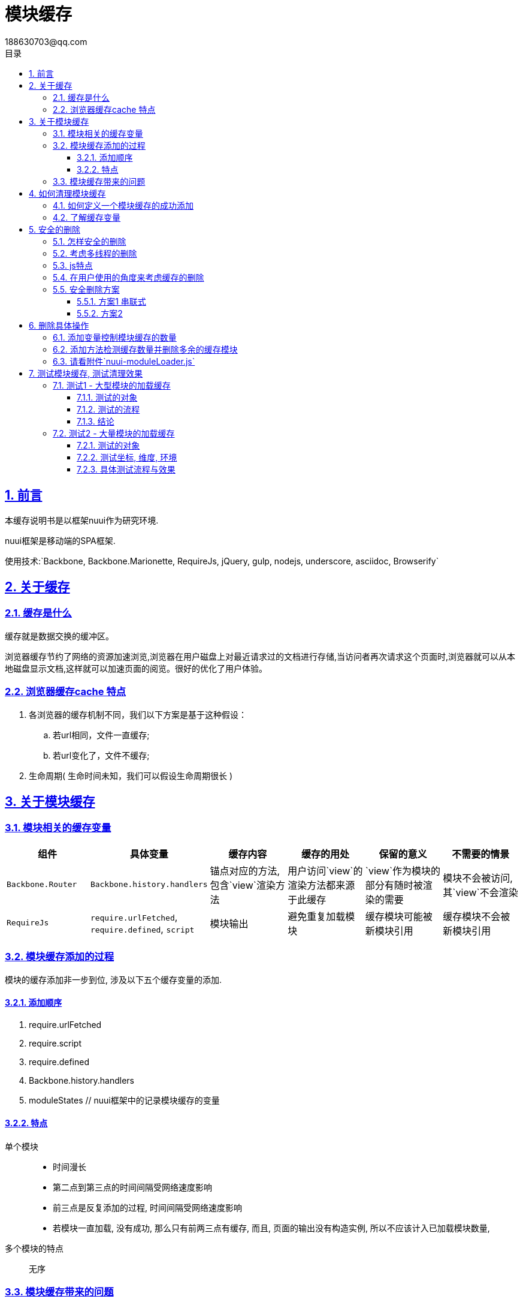 = 模块缓存
188630703@qq.com
:toc: left
:toclevels: 3
:toc-title: 目录
:numbered:
:sectanchors:
:sectlinks:
:sectnums:

:imagesdir: ./images
:stylesdir: ./styles

== 前言

本缓存说明书是以框架nuui作为研究环境.

nuui框架是移动端的SPA框架.

使用技术:`Backbone, Backbone.Marionette, RequireJs, jQuery, gulp, nodejs, underscore, asciidoc, Browserify`


== 关于缓存

=== 缓存是什么

缓存就是数据交换的缓冲区。

浏览器缓存节约了网络的资源加速浏览,浏览器在用户磁盘上对最近请求过的文档进行存储,当访问者再次请求这个页面时,浏览器就可以从本地磁盘显示文档,这样就可以加速页面的阅览。很好的优化了用户体验。

=== 浏览器缓存cache 特点

. 各浏览器的缓存机制不同，我们以下方案是基于这种假设：

.. 若url相同，文件一直缓存;

.. 若url变化了，文件不缓存;

. 生命周期( 生命时间未知，我们可以假设生命周期很长 )

== 关于模块缓存

=== 模块相关的缓存变量

//==== `Backbone.Router`
//
//* 具体变量:   `Backbone.history.handlers`
//* 内容:   锚点对应的方法, 包含`view`渲染方法
//* 用处:   用户访问`view`的渲染方法都来源于此缓存
//* 保留的意义:   `view`作为模块的部分有随时被渲染的需要
//* 删除的情形:   模块不会被访问, 其`view`不会渲染
//
//==== `RequireJs`
//
//* 具体变量:   `require.urlFetched`, `require.defined`, `script`
//* 内容:   模块输出
//* 用处:   避免重复加载模块
//* 保留的意义:   缓存模块可能被新模块引用
//* 删除的情形:   缓存模块不会被新模块引用

|===
|组件 |具体变量 |缓存内容 |缓存的用处 |保留的意义 |不需要的情景

| `Backbone.Router`
| `Backbone.history.handlers`
| 锚点对应的方法, 包含`view`渲染方法
| 用户访问`view`的渲染方法都来源于此缓存
| `view`作为模块的部分有随时被渲染的需要
| 模块不会被访问, 其`view`不会渲染

| `RequireJs`
| `require.urlFetched`, `require.defined`, `script`
| 模块输出
| 避免重复加载模块
| 缓存模块可能被新模块引用
| 缓存模块不会被新模块引用

|===

//view的渲染js与渲染html是一次性加载的
//
//=== 页面实例化的组件会在view切换时被jQ的缓存清理工具清理好

=== 模块缓存添加的过程

模块的缓存添加非一步到位, 涉及以下五个缓存变量的添加.

==== 添加顺序

1. require.urlFetched
2. require.script
3. require.defined
4. Backbone.history.handlers
5. moduleStates // nuui框架中的记录模块缓存的变量

==== 特点

单个模块::
* 时间漫长
* 第二点到第三点的时间间隔受网络速度影响
* 前三点是反复添加的过程, 时间间隔受网络速度影响
* 若模块一直加载, 没有成功, 那么只有前两三点有缓存, 而且, 页面的输出没有构造实例, 所以不应该计入已加载模块数量,

多个模块的特点:: 无序

=== 模块缓存带来的问题

若不断向浏览器加载模块, 多数具体页面的渲染模块与模板模块是不会复用的, 若不清理这些, 会影响浏览器内存.

== 如何清理模块缓存

=== 如何定义一个模块缓存的成功添加

由于缓存的添加是不稳定且耗时长的特点, 我们应该以单个模块的缓存添加为操作单位, 即过程忽略而只看最后的单个模块缓存添加的结果, 只有整个整形的模块缓存才考虑缓存删除.

所以, 这样约定的情况下, 缓存的添加以最后一步, 即`Backbone.history.handlers`或`moduleStates`的添加为有效添加. 这样, 缓存添加成为了一步到位的概念.

=== 了解缓存变量

.缓存变量格式
|===
|缓存变量 |格式 |备注

| `Backbone.history.handlers`
| [ { route: .., callback: func }, { route: .., callback: func } ]
| 缓存添加的顺序是入栈, 即push

| `require.script`
| dom获取的对象, 数组
| 缓存添加的顺序是入栈

| `require.defined`
| { 模块名1: 方法, 模块名2: 方法 }
| 有效清理方法是delete

| `require.urlFetched`
| { 模块路径1 : true, 模块路径2 : true }
| 有效清理方法是delete
|===

== 安全的删除

=== 怎样安全的删除

. 有序的删除? 我理解为精确的查找才是需求

. 维持`Backbone.Router`是有序的

=== 考虑多线程的删除

删除数组的内容注意多线程问题::

	1. 数组是引用变量, 所以多个方法对同一数组同时进行修改, 即并联删除
		.. 那么各个方法的过程中,  数组的长度与index序号会有未知变化
	2. 所以避免使用splice进行删除, splice是依赖序号来进行寻找元素
	3. 猜想方案: 对数组的元素标记toDete属性, 无论哪个方法对其标记toDelete都执行删除

=== js特点

1. 单线程
2. 代码是按顺序执行
3. 毫秒级的执行速度
4. setTimeOut改变执行顺序, 但js代码还是按序执行

js的特点, 保证任何对列表的操作都在一个线程里操作,
所以我理解这里的一个线程指的是, 一个堆栈队列里处理添加和删除

=== 在用户使用的角度来考虑缓存的删除


=== 安全删除方案

==== 方案1 串联式

堆栈式的列表操作
创建一个队列, 把添加和删除的操作都入栈队列中, 有序的进行操作, 这确保列表操作很安全, 但不符合用户体验, 请看:
以加载与跳转, 思考用户者体验
新模块要加载, 返回就模块可以立即执行

.案例分析
|===
|情形 |用户需求 |串联模式 |理想效果

|只进入moduleA后, 跳转moduleB中执行跳转moduleC,
|只执行moduleC
|在moduleB成功加载才开始加载moduleC, 这不合理
|moduleB, moduleC都并联加载, 只显示moduleC

|只进入moduleA后, 跳转moduleB中执行跳转moduleA,
|只执行moduleA
|在moduleB成功加载才返回moduleA, 期间一直是loading状态, 等于假死
|moduleB异步加载, 不影响moduleA使用
|===

 结论:不可能添加和删除都在同一线程

==== 方案2

* 并联添加模块
* 正确定义单个模块缓存的成功添加, 以上已说明
* 删除时机选择: 在单个模块缓存的成功添加后执行模块缓存的删除,
 只有添加成功, 才做删除, 保证用户体验

思考问题:

1. 添加的对象可能是此时执行删除的对象?? 不会的, 因为删除的对象是最早添加的模块
2. 删除的对象可能是此时执行添加的对象??
    .. 不会的, 因为删除的过程很快, 不存在空隙去添加? 若有可能都是排在删除后才会执行添加
    .. 而且没有完整添加缓存完毕的对象不可能在删除范围内
3. 删除中是否有可能添加??
    .. 因为删除的过程是一气呵成的连贯动作, 而添加过程是由require代码控制, 必然是js的按序执行的
4. script的添加是如何执行??

 require里对需要加载的模块就会执行生成script标签请求数据.
 当一个模块加载成功, 检测其依赖, 若未加载, 同理生成script,
 所以这都是js代码控制的生成的, 都应该按序进行

**结论: 方案2是当前较优选择.**

== 删除具体操作

=== 添加变量控制模块缓存的数量

=== 添加方法检测缓存数量并删除多余的缓存模块

=== 请看附件`nuui-moduleLoader.js`


== 测试模块缓存, 测试清理效果

环境: nuui框架

=== 测试1 - 大型模块的加载缓存

==== 测试的对象

测试对象: 大型模块, `obj/string/number`

==== 测试的流程

略

//1. 建立6mb的js文件, 建立新`cacheModule`作为动态模块添加
//2. 执行nuui
//    .. 正常情况是6-8k内存
//    .. 动态加载5个`cacheModule`, 内存上升到50k内存
//    .. 2分钟后是16k内存
//    .. 15分钟后是16k内存
//
//3. 缓存测试
//    .. 给view添加巨量的`string`作为属性, 内存飙升后, 清理`require`与`Backbone.history`都只能清理1/4内存
//    .. 给view添加巨量的`ary`作为属性, 内存飙升后, 清理`require`与`Backbone.history`都能有效清理

==== 结论

除了string的模块, 其他数据类型的模块的缓存都很好的清理

//1. `string`是基本数据, 基本数据的内存不容易清理
//2. `ary`是变量, 是引用,
//    .. 存在的意义是引用数据,
//    .. 若没有了被引用的需要, 那么就被浏览器自定清理, 区别于基本数据
//3. 浏览器的缓存清理是我暂时不理解的, 只知道
//    .. 处理时间不稳定
//    .. 处理效果不稳定
//    .. 切换页面可以促使浏览器去检测页面不被引用的变量清理

=== 测试2 - 大量模块的加载缓存

==== 测试的对象

测试对象: 大量模块, `obj/string/number`

==== 测试坐标, 维度, 环境

// todo
//单个操作周期: 由缓存任务启动到静止的过程, 即ui操作请求数据到文件onload执行删除模块缓存.

nuui项目特点:

	* 权限跳转: 新模块不执行, 跳转另一新模块页面, 可理解为串联添加任务

理想效果:

	* 基本要求: 不出现崩溃
	* 网络差但可以随意操作的范围:  缓存A的任何操作
	* 特别疑惑之处

缓存变化说明:

	* 缓存列表添加:  漫长得会发生任何操作, 并联下载模块, 但串联添加模块缓存
	* 缓存列表删除:  即时删除, 不会并联删除
	* 缓存列表重新排序:  即时重排, 不会并联重排

测试执行动作:

	* 并联添加任务, 改变缓存容量.

测试执行动作的组合:

	* 没有排序:
		** 测试1: 并联添加任务, 串联完成缓存添加, 只实现最后一个
		** 测试2: 并联添加任务后的随意操作, 串联完成缓存添加, 缓存只保留最近添加的缓存
		** 测试3: 串联式的添加任务, 缓存只保留最近添加的缓存

	* 有排序
		** 特点是模块之间的调整会更新排序, 直接影响删除的

==== 具体测试流程与效果

----
条件: 网速慢, 模块容量只有1个, 表示没有排序

基本测试
测试1:
    情形:
        在模块A中, 跳转新模块B中跳转新模块C
    表现:
        等待后只显示moduleC
    原理:
        1. 模块B先完成缓存添加, 也是先清理模块A缓存;
        2. 模块C加载完毕, 也对模块B的缓存进行清理;
        3. 页面显示正常

多模块加载测试
测试2 - 1:
    情形:
        在缓存模块A, 跳转新模块B中跳转新模块C中, 在moduleB下载完毕但没有下载完C之前, 点击跳转moduleA
    表现:
        显示moduleA页面, 没有执行moduleB/C
    原理:
        1. moduleB下载完, 清理moduleA缓存
        2. 操作跳转moduleA, 所以重新加载moduleA, 这耗时很短, 可能因为浏览器缓存
        3. 显示出moduleA, 清理moduleB
        4. 后来moduleC下载完, 清理moduleA缓存, 但显示的页面是moduleA, 所以当下一步跳转moduleA页面要重新加载

测试2 - 2:
    情形:
        在模块A中, 跳转新模块B中跳转新模块C中, 跳转moduleA页面
    表现:
        立即就跳转到moduleA的页面, 没有显示过moduleB/C,

    原理:
        1. moduleB/C未下载完, moduleA的跳转是不需要加载的
        2. moduleB下载完, 清理moduleA缓存
        3. moduleC下载完, 清理moduleB缓存
        4. 所以现在的缓存只有moduleC, 但显示的页面是moduleA, 所以当下一步跳转moduleA页面要重新加载

权限测试
测试3 - 1:
    情形:
        网速慢, 在moduleA跳转moduleB中, 因moduleB的页面权限不通过, 跳转回moduleA的指定权限页面
    表现:
        等待一段时间后直接显示moduleA的指定权限页面
    原理:
		1. 等待moduleB加载完毕
		2. 执行删除缓存moduleA
		3. 路由moduleB的页面, 权限不通过, 路由到moduleA
		4. 加载moduleA, 等待时间不长, 可能因为浏览缓存是没有即时清理
		5. 路由到moduleA的指定权限页面

测试3 - 2:
    情形:
        网速慢, 在moduleA跳转moduleB权限受限页面中, 跳转moduleA页面
    表现:
        moduleA里的页面流畅
    原理:
		1. moduleB加载很缓慢
		2. moduleA页面有缓存所以流畅跳转
		3. moduleB加载完毕, 清理moduleA
		4. 但不会执行moduleB, 因为期间已经跳转moduleA, 受到hashChange变量控制, 不会执行moduleB页面
		5. 之后跳转moduleA是需要重新加载moduleA, 但耗时很短

测试证明:
	1. 若没有精确查找删除Backbone.history.handlers, 使路由事件混乱起来, 变成失控
	2. 网速不影响在一个模块内的跳转
	3. 在新模块加载完成之前的缓存模块跳转是顺畅的
	4. 在新模块加载完整之前新跳转的模块作为最终目标显示模块, 期间的加载模块都不会显示
	5. hashChange的意义:
		1. 保护一个操作周期内, 串联式的多个缓存添加中, 只实现最后一个模块缓存的页面
	6. moduleList / moduleState的意义
		1. 记录缓存中的模块,
			1. 意义1: 阻止不存在的页面重新加载模块;
			2. 意义2: 作为缓存模块的信息, 提供缓存模块数量, 加载的缓存模块的顺序, 最近加载的缓存模块与最早加载的缓存模块
			3. 但不是最近访问的模块, 因为加载的模块不一定被访问
		2. 建议新模块下载后没有立即执行的话, 执行一次reorder

条件: 网速慢, 模块容量只有2个, 表示有排序
目的是检测重新排序
测试4:
    情形:
        模块A, 跳转模块B中, 跳转C页面( 已知C页面权限不通过, 跳转至模块A页面 )
    表现:
        显示的只有A模块的权限指定页面
    原理:
		1. moduleB加载后moduleList = [ A, B ]
		2. moduleC加载后moduleList = [ A, B, C ]
		3. 清理moduleA
		4. 执行权限验证, 不通过, 跳转至moduleA, 加载moduleA
		5. 加载完成后, 清理moduleB缓存, 执行显示moduleA指定页面
    思考:
       我认为不合理, 实际上是没有访问过B, 清理的应该是B, 可以在B成功加载后遇上hashChange执行reorderModuleList
       因为原理上moduleB只是加载过, 没有访问过, moduleA的下一个访问模块是moduleC, moduleB应该是作为最早的模块排列在moduleList队列, 但毅明认为模块缓存管理不是用户体验角度思考, 是程序角度的, 所以moduleList是缓存加载列表, 不是访问列表

测试4 - 1:
    情形:  模块A, 跳转模块B中, 跳转C页面( 已知C页面权限不通过, 跳转至模块A页面 ), 但网络是
    表现:  显示的只有A模块的权限指定页面
    原理:

测试5:
    情形:  模块A, 跳转模块B中, 跳转C页面中, 在B完成C下载中的情况重新跳转B,
    表现:  可以进入B, C即使下载了也不执行

----